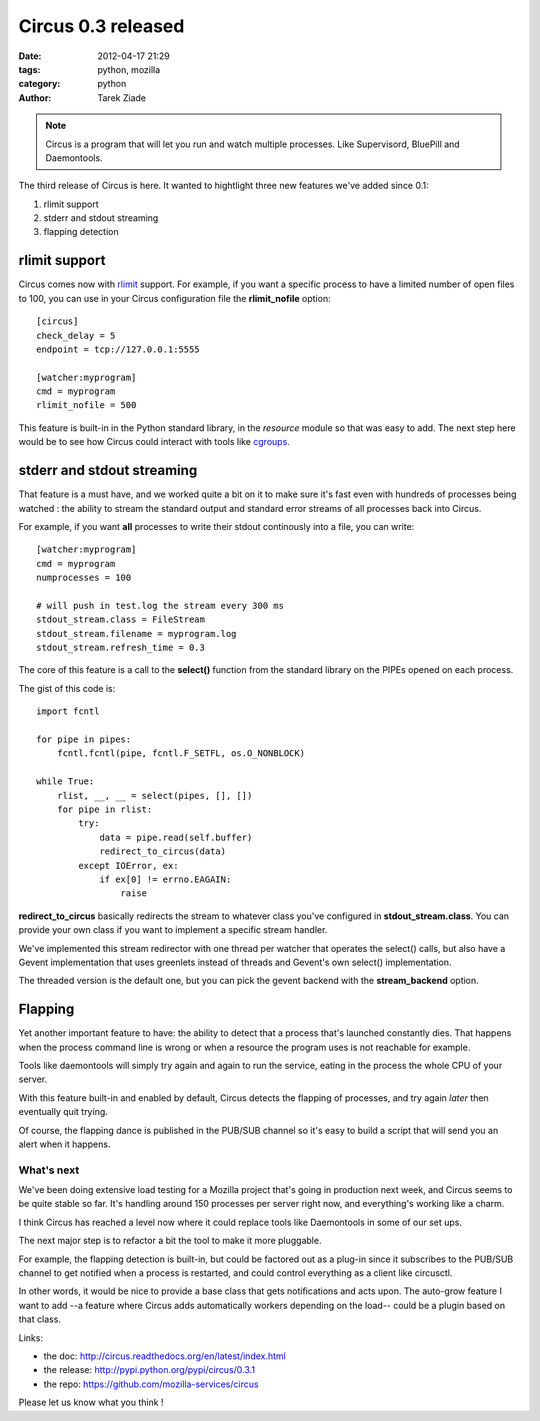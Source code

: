 Circus 0.3 released
###################

:date: 2012-04-17 21:29
:tags: python, mozilla
:category: python
:author: Tarek Ziade

.. image:: http://circus.readthedocs.org/en/latest/_images/circus-medium.png

.. note::

   Circus is a program that will let you run and watch multiple processes.
   Like Supervisord, BluePill and Daemontools.

The third release of Circus is here. It wanted to hightlight three new features
we've added since 0.1:

1. rlimit support
2. stderr and stdout streaming
3. flapping detection


rlimit support
--------------

Circus comes now with `rlimit <http://docs.python.org/library/resource.html#resource-limits>`_
support. For example, if you want a specific process to have a limited number of open files
to 100, you can use in your Circus configuration file the **rlimit_nofile** option::

    [circus]
    check_delay = 5
    endpoint = tcp://127.0.0.1:5555

    [watcher:myprogram]
    cmd = myprogram
    rlimit_nofile = 500

This feature is built-in in the Python standard library, in the *resource* module so that
was easy to add. The next step here would be to see how Circus could interact with tools
like `cgroups <https://en.wikipedia.org/wiki/Cgroups>`_.


stderr and stdout streaming
---------------------------

That feature is a must have, and we worked quite a bit on it to make sure it's fast
even with hundreds of processes being watched : the ability to stream the standard
output and standard error streams of all processes back into Circus.

For example, if you want **all** processes to write their stdout continously
into a file, you can write::

    [watcher:myprogram]
    cmd = myprogram
    numprocesses = 100

    # will push in test.log the stream every 300 ms
    stdout_stream.class = FileStream
    stdout_stream.filename = myprogram.log
    stdout_stream.refresh_time = 0.3

The core of this feature is a call to the **select()** function from the
standard library on the PIPEs opened on each process.

The gist of this code is::

    import fcntl

    for pipe in pipes:
        fcntl.fcntl(pipe, fcntl.F_SETFL, os.O_NONBLOCK)

    while True:
        rlist, __, __ = select(pipes, [], [])
        for pipe in rlist:
            try:
                data = pipe.read(self.buffer)
                redirect_to_circus(data)
            except IOError, ex:
                if ex[0] != errno.EAGAIN:
                    raise


**redirect_to_circus** basically redirects the stream to
whatever class you've configured in **stdout_stream.class**.
You can provide your own class if you want to implement
a specific stream handler.

We've implemented this stream redirector with one thread per
watcher that operates the select() calls, but also have a Gevent
implementation that uses greenlets instead of threads and
Gevent's own select() implementation.

The threaded version is the default one, but you can pick the
gevent backend with the **stream_backend** option.

Flapping
--------

Yet another important feature to have: the ability to detect
that a process that's launched constantly dies. That happens
when the process command line is wrong or when a resource the
program uses is not reachable for example.

Tools like daemontools will simply try again and again to run
the service, eating in the process the whole CPU of your server.

With this feature built-in and enabled by default, Circus detects
the flapping of processes, and try again *later* then eventually
quit trying.

Of course, the flapping dance is published in the PUB/SUB
channel so it's easy to build a script that will send you
an alert when it happens.


What's next
===========

We've been doing extensive load testing for a Mozilla project that's
going in production next week, and Circus seems to be quite stable so
far. It's handling around 150 processes per server right now, and
everything's working like a charm.

I think Circus has reached a level now where it could replace tools
like Daemontools in some of our set ups.

The next major step is to refactor a bit the tool to make it more
pluggable.

For example, the flapping detection is built-in, but could be
factored out as a plug-in since it subscribes to the PUB/SUB channel
to get notified when a process is restarted, and could control
everything as a client like circusctl.

In other words, it would be nice to provide a base class that gets
notifications and acts upon. The auto-grow feature I want
to add --a feature where Circus adds automatically workers depending
on the load-- could be a plugin based on that class.

Links:

- the doc: http://circus.readthedocs.org/en/latest/index.html
- the release: http://pypi.python.org/pypi/circus/0.3.1
- the repo: https://github.com/mozilla-services/circus

Please let us know what you think !
